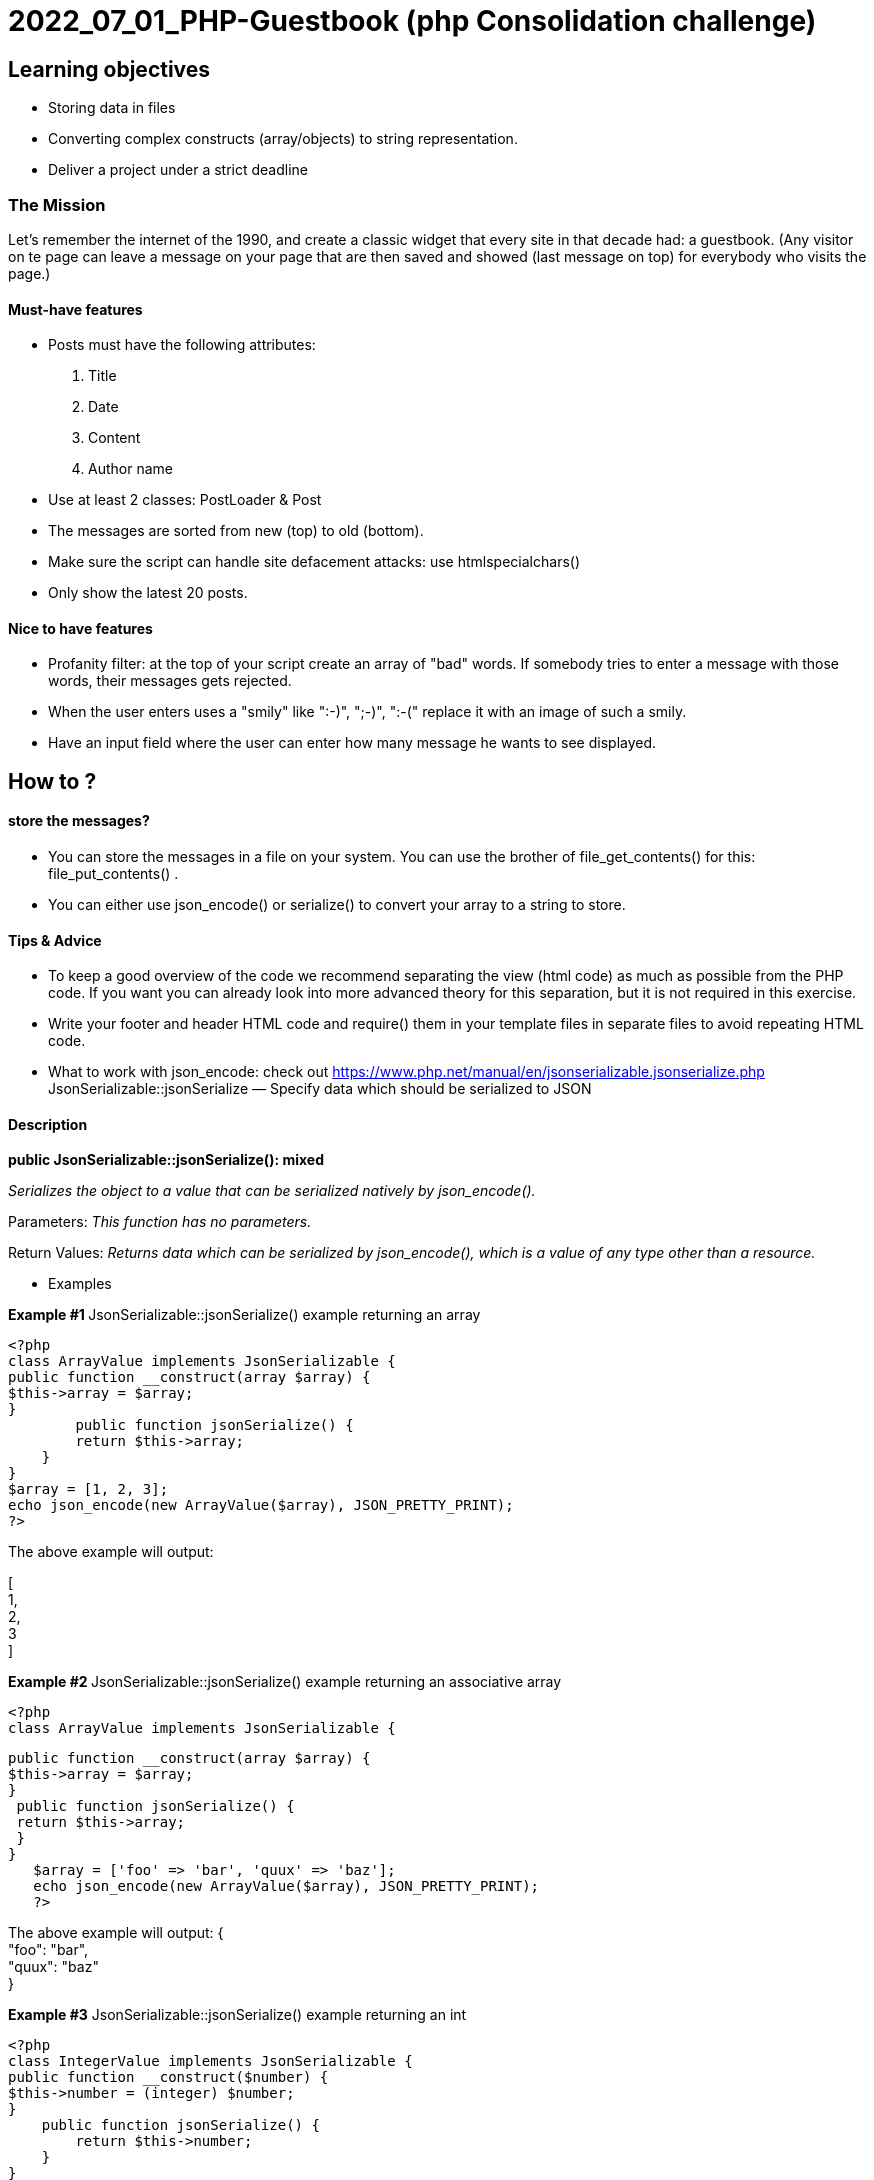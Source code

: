 = 2022_07_01_PHP-Guestbook   (php Consolidation challenge)


== Learning objectives

* Storing data in files
* Converting complex constructs (array/objects) to string representation.
* Deliver a project under a strict deadline

=== The Mission
Let's remember the internet of the 1990, and create a classic widget that every site in that decade had: a guestbook.
(Any visitor on te page can leave a message on your page that are then saved and showed (last message on top)
for everybody who visits the page.)

==== Must-have features
* Posts must have the following attributes:
1. Title
2. Date
3. Content
4. Author name

* Use at least 2 classes: PostLoader & Post
* The messages are sorted from new (top) to old (bottom).
* Make sure the script can handle site defacement attacks: use htmlspecialchars()
* Only show the latest 20 posts.

==== Nice to have features
* Profanity filter: at the top of your script create an array of "bad" words. If somebody tries to enter a message with those words, their messages gets rejected.
* When the user enters uses a "smily" like ":-)", ";-)", ":-(" replace it with an image of such a smily.
* Have an input field where the user can enter how many message he wants to see displayed.


== How to ?
====  store the messages?
* You can store the messages in a file on your system. You can use the brother of file_get_contents()
for this: file_put_contents() .
* You can either use json_encode() or serialize() to convert your array to a string to store.

==== Tips & Advice
* To keep a good overview of the code we recommend separating the view (html code) as much as possible from the PHP code.
If you want you can already look into more advanced theory for this separation, but it is not required in this exercise.
* Write your footer and header HTML code and require() them in your template files in separate files to avoid repeating HTML code.
* What to work with json_encode: check out https://www.php.net/manual/en/jsonserializable.jsonserialize.php
 JsonSerializable::jsonSerialize — Specify data which should be serialized to JSON

==== Description
*public JsonSerializable::jsonSerialize(): mixed*

_Serializes the object to a value that can be serialized natively by json_encode()._

Parameters:  _This function has no parameters._

Return Values: _Returns data which can be serialized by json_encode(), which is a value of any type other than a resource._

* Examples

**Example #1 **JsonSerializable::jsonSerialize() example returning an array

    <?php
    class ArrayValue implements JsonSerializable {
    public function __construct(array $array) {
    $this->array = $array;
    }
            public function jsonSerialize() {
            return $this->array;
        }
    }
    $array = [1, 2, 3];
    echo json_encode(new ArrayValue($array), JSON_PRETTY_PRINT);
    ?>

The above example will output:

[ +
1, +
2, +
3 +
]

**Example #2 **JsonSerializable::jsonSerialize() example returning an associative array

 <?php
 class ArrayValue implements JsonSerializable {

 public function __construct(array $array) {
 $this->array = $array;
 }
  public function jsonSerialize() {
  return $this->array;
  }
 }
    $array = ['foo' => 'bar', 'quux' => 'baz'];
    echo json_encode(new ArrayValue($array), JSON_PRETTY_PRINT);
    ?>

The above example will output:
{ +
"foo": "bar", +
"quux": "baz" +
} +

*Example #3* JsonSerializable::jsonSerialize() example returning an int

    <?php
    class IntegerValue implements JsonSerializable {
    public function __construct($number) {
    $this->number = (integer) $number;
    }
        public function jsonSerialize() {
            return $this->number;
        }
    }
    echo json_encode(new IntegerValue(1), JSON_PRETTY_PRINT);
    ?>

The above example will output:
  1

*Example #4* JsonSerializable::jsonSerialize() example returning a string

    <?php
    class StringValue implements JsonSerializable {
    public function __construct($string) {
    $this->string = (string) $string;
    }
            public function jsonSerialize() {
            return $this->string;
        }
    }
        echo json_encode(new StringValue('Hello!'), JSON_PRETTY_PRINT);
    ?>

The above example will output:
"Hello!"

* Want to work with serialize: check out https://www.php.net/manual/en/language.oop5.magic.php#object.serialize

__serialize() and __unserialize()

 public __serialize(): array
 public __unserialize(array $data): void

serialize() checks if the class has a function with the magic name __serialize().
If so, that function is executed prior to any serialization. It must construct and return an associative
array of key/value pairs that represent the serialized form of the object. If no array is returned a TypeError
will be thrown.

Note:

If both __serialize() and __sleep() are defined in the same object, only __serialize() will
be called. __sleep() will be ignored. If the object implements the Serializable interface,
the interface's serialize() method will be ignored and __serialize() used instead.

